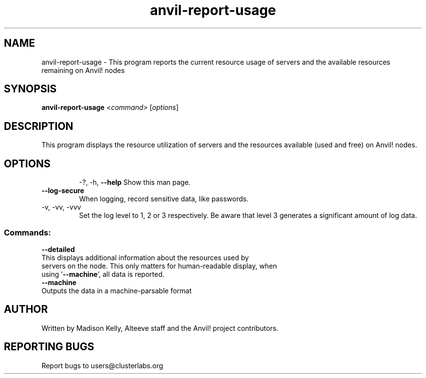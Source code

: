 .\" Manpage for the Anvil! tool to report the usage of servers and Anvil! nodes
.\" Contact mkelly@alteeve.com to report issues, concerns or suggestions.
.TH anvil-report-usage "8" "July 22 2023" "Anvil! Intelligent Availability™ Platform"
.SH NAME
anvil-report-usage \- This program reports the current resource usage of servers and the available resources remaining on Anvil! nodes
.SH SYNOPSIS
.B anvil-report-usage 
\fI\,<command> \/\fR[\fI\,options\/\fR]
.SH DESCRIPTION
This program displays the resource utilization of servers and the resources available (used and free) on Anvil! nodes.
.TP
.SH OPTIONS
\-?, \-h, \fB\-\-help\fR
Show this man page.
.TP
\fB\-\-log-secure\fR
When logging, record sensitive data, like passwords.
.TP
\-v, \-vv, \-vvv
Set the log level to 1, 2 or 3 respectively. Be aware that level 3 generates a significant amount of log data.
.SS "Commands:"
\fB\-\-detailed\fR
.TP
This displays additional information about the resources used by servers on the node. This only matters for human-readable display, when using '\fB\-\-machine\fR', all data is reported.
.TP
\fB\-\-machine\fR
.TP
Outputs the data in a machine-parsable format
.IP
.SH AUTHOR
Written by Madison Kelly, Alteeve staff and the Anvil! project contributors.
.SH "REPORTING BUGS"
Report bugs to users@clusterlabs.org
